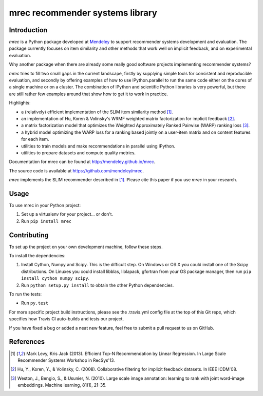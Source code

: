 ================================
mrec recommender systems library
================================

.. image:: https://img.shields.io/pypi/v/mrec.svg
  :target: https://pypi.python.org/pypi/mrec/
.. image:: https://travis-ci.org/Mendeley/mrec.svg?branch=master
  :target: https://travis-ci.org/Mendeley/mrec

Introduction
------------
`mrec` is a Python package developed at `Mendeley <http://www.mendeley.com>`_ to support recommender systems development and evaluation.  The package currently focuses on item similarity and other methods that work well on implicit feedback, and on experimental evaluation.

Why another package when there are already some really good software projects implementing recommender systems?

`mrec` tries to fill two small gaps in the current landscape, firstly by supplying
simple tools for consistent and reproducible evaluation, and secondly by offering examples
of how to use IPython.parallel to run the same code either on the cores of a single machine
or on a cluster.  The combination of IPython and scientific Python libraries is very powerful,
but there are still rather few examples around that show how to get it to work in practice.

Highlights:

- a (relatively) efficient implementation of the SLIM item similarity method [1]_.
- an implementation of Hu, Koren & Volinsky's WRMF weighted matrix factorization for implicit feedback [2]_.
- a matrix factorization model that optimizes the Weighted Approximately Ranked Pairwise (WARP) ranking loss [3]_.
- a hybrid model optimizing the WARP loss for a ranking based jointly on a user-item matrix and on content features for each item.
- utilities to train models and make recommendations in parallel using IPython.
- utilities to prepare datasets and compute quality metrics.

Documentation for mrec can be found at http://mendeley.github.io/mrec.

The source code is available at https://github.com/mendeley/mrec.

`mrec` implements the SLIM recommender described in [1]_.  Please cite this paper if you 
use `mrec` in your research.

Usage
-----

To use mrec in your Python project:

1. Set up a virtualenv for your project... or don't.
2. Run ``pip install mrec``

Contributing
------------

To set up the project on your own development machine, follow these steps.

To install the dependencies:

1. Install Cython, Numpy and Scipy. This is the difficult step. On Windows or OS X you could install one of the Scipy distributions. On Linuxes you could install libblas, liblapack, gfortran from your OS package manager, then run ``pip install cython numpy scipy``.
2. Run ``python setup.py install`` to obtain the other Python dependencies.

To run the tests:

- Run ``py.test``

For more specific project build instructions, please see the .travis.yml config file at the top of this Git repo, which specifies how Travis CI auto-builds and tests our project.

If you have fixed a bug or added a neat new feature, feel free to submit a pull request to us on GitHub.

References
----------
.. [1] Mark Levy, Kris Jack (2013). Efficient Top-N Recommendation by Linear Regression. In Large Scale Recommender Systems Workshop in RecSys'13.
.. [2] Hu, Y., Koren, Y., & Volinsky, C. (2008). Collaborative filtering for implicit feedback datasets. In IEEE ICDM'08.
.. [3] Weston, J., Bengio, S., & Usunier, N. (2010). Large scale image annotation: learning to rank with joint word-image embeddings. Machine learning, 81(1), 21-35.
